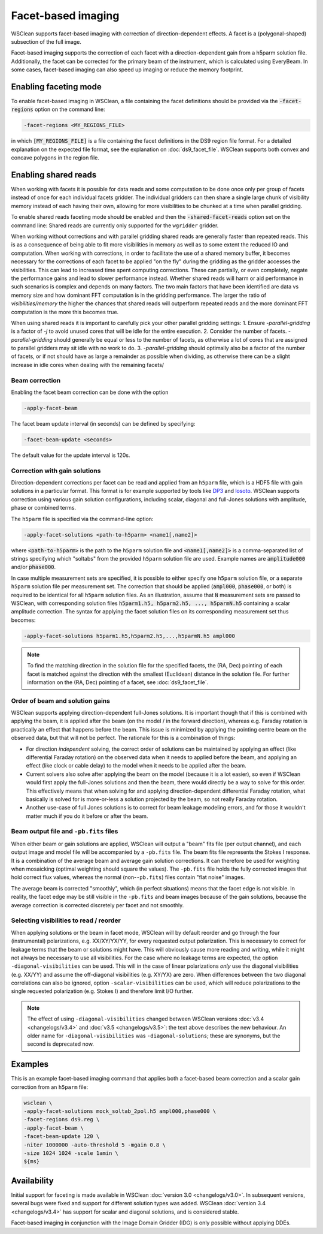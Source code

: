 Facet-based imaging
===================

WSClean supports facet-based imaging with correction of direction-dependent effects.
A facet is a (polygonal-shaped) subsection of the full image. 

Facet-based imaging supports the correction of each facet with a direction-dependent gain from a h5parm solution file. Additionally, the facet can be corrected for the primary beam of the instrument, which is calculated using EveryBeam. In some cases, facet-based imaging can also speed up imaging or reduce the memory footprint.

Enabling faceting mode
-----------------------

To enable facet-based imaging in WSClean, a file containing the facet definitions should be provided via the :code:`-facet-regions` option on the command line:

.. code-block:: text

    -facet-regions <MY_REGIONS_FILE>

in which :code:`[MY_REGIONS_FILE]` is a file containing the facet definitions in the DS9 region file format.
For a detailed explanation on the expected file format, see the explanation on :doc:`ds9_facet_file`. WSClean supports both convex and concave polygons in the region file.

Enabling shared reads
-----------------------

When working with facets it is possible for data reads and some computation to be done once only per group of facets instead of once for each individual facets gridder.
The individual gridders can then share a single large chunk of visibility memory instead of each having their own, allowing for more visibilities to be chunked at a time when parallel gridding.

To enable shared reads faceting mode should be enabled and then the :code:`-shared-facet-reads` option set on the command line:
Shared reads are currently only supported for the ``wgridder`` gridder.

When working without corrections and with parallel gridding shared reads are generally faster than repeated reads. This is as a consequence of being able to fit more visibilities in memory as well as to some extent the reduced IO and computation.
When working with corrections, in order to facilitate the use of a shared memory buffer, it becomes necessary for the corrections of each facet to be applied "on the fly" during the gridding as the gridder accesses the visibilities.
This can lead to increased time spent computing corrections. These can partially, or even completely, negate the performance gains and lead to slower performance instead.
Whether shared reads will harm or aid performance in such scenarios is complex and depends on many factors. The two main factors that have been identified are data vs memory size and how dominant FFT computation is in the gridding performance.
The larger the ratio of `visibilities/memory` the higher the chances that shared reads will outperform repeated reads and the more dominant FFT computation is the more this becomes true.

When using shared reads it is important to carefully pick your other parallel gridding settings:
1. Ensure `-parallel-gridding` is a factor of `-j` to avoid unused cores that will be idle for the entire execution.
2. Consider the number of facets. `-parallel-gridding` should generally be equal or less to the number of facets, as otherwise a lot of cores that are assigned to parallel gridders may sit idle with no work to do.
3. `-parallel-gridding` should optimally also be a factor of the number of facets, or if not should have as large a remainder as possible when dividing, as otherwise there can be a slight increase in idle cores when dealing with the remaining facets/

Beam correction
~~~~~~~~~~~~~~~

Enabling the facet beam correction can be done with the option

.. code-block:: text

    -apply-facet-beam

The facet beam update interval (in seconds) can be defined by specifying:

.. code-block:: text

    -facet-beam-update <seconds>

The default value for the update interval is 120s.

Correction with gain solutions
~~~~~~~~~~~~~~~~~~~~~~~~~~~~~~

Direction-dependent corrections per facet can be read and applied from an ``h5parm`` file, which is a HDF5 file with gain solutions in a particular format. This format is for example supported by tools like `DP3 <https://dp3.readthedocs.io/>`_ and `losoto <https://github.com/revoltek/losoto>`_. WSClean supports correction using various gain solution configurations, including scalar, diagonal and full-Jones solutions with amplitude, phase or combined terms. 

The ``h5parm`` file is specified via the command-line option:

.. code-block:: text

    -apply-facet-solutions <path-to-h5parm> <name1[,name2]>

where :code:`<path-to-h5parm>` is the path to the ``h5parm`` solution file and :code:`<name1[,name2]>` is a comma-separated list of strings specifying which "soltabs" from the provided ``h5parm`` solution file are used. Example names are :code:`amplitude000` and/or :code:`phase000`. 

In case multiple measurement sets are specified, it is possible to either specify one ``h5parm`` solution file, or a separate ``h5parm`` solution file per measurement set. The correction that should be applied (:code:`ampl000`, :code:`phase000`, or both) is required to be identical for all ``h5parm`` solution files. As an illustration, assume that :code:`N` measurement sets are passed to WSClean, with corresponding solution files :code:`h5parm1.h5, h5parm2.h5, ..., h5parmN.h5` containing a scalar amplitude correction. The syntax for applying the facet solution files on its corresponding measurement set thus becomes:

.. code-block:: text

    -apply-facet-solutions h5parm1.h5,h5parm2.h5,...,h5parmN.h5 ampl000

.. note::
    To find the matching direction in the solution file for the specified facets,
    the (RA, Dec) pointing of each facet is matched against the direction with
    the smallest (Euclidean) distance in the solution file.
    For further information on the (RA, Dec) pointing of a facet, see :doc:`ds9_facet_file`.

Order of beam and solution gains
~~~~~~~~~~~~~~~~~~~~~~~~~~~~~~~~
WSClean supports applying direction-dependent full-Jones solutions. It is important though that if this is combined with applying the beam, it is applied after the beam (on the model / in the forward direction), whereas e.g. Faraday rotation is practically an effect that happens before the beam. This issue is minimized by applying the pointing centre beam on the observed data, but that will not be perfect. The rationale for this is a combination of things:

- For direction *independent* solving, the correct order of solutions can be maintained by applying an effect (like differential Faraday rotation) on the observed data when it needs to applied before the beam, and applying an effect (like clock or cable delay) to the model when it needs to be applied after the beam.
- Current solvers also solve after applying the beam on the model (because it is a lot easier), so even if WSClean would first apply the full-Jones solutions and then the beam, there would directly be a way to solve for this order. This effectively means that when solving for and applying direction-dependent differential Faraday rotation, what basically is solved for is more-or-less a solution projected by the beam, so not really Faraday rotation.
- Another use-case of full Jones solutions is to correct for beam leakage modeling errors, and for those it wouldn't matter much if you do it before or after the beam.
    
Beam output file and ``-pb.fits`` files
~~~~~~~~~~~~~~~~~~~~~~~~~~~~~~~~~~~~~~~

When either beam or gain solutions are applied, WSClean will output a "beam" fits file (per output channel), and each output image and model file will be accompanied by a ``-pb.fits`` file. The beam fits file represents the Stokes I response. It is a combination of the average beam and average gain solution corrections. It can therefore be used for weighting when mosaicking (optimal weighting should square the values). The ``-pb.fits`` file holds the fully corrected images that hold correct flux values, whereas the normal (non-``-pb.fits``) files contain "flat noise" images.

The average beam is corrected "smoothly", which (in perfect situations) means that the facet edge is not visible. In reality, the facet edge may be still visible in the ``-pb.fits`` and beam images because of the gain solutions, because the average correction is corrected discretely per facet and not smoothly.

Selecting visibilities to read / reorder
~~~~~~~~~~~~~~~~~~~~~~~~~~~~~~~~~~~~~~~~

When applying solutions or the beam in facet mode, WSClean will by default reorder and go through the four (instrumental) polarizations, e.g. XX/XY/YX/YY, for every requested output polarization. This is necessary to correct for leakage terms that the beam or solutions might have. This will obviously cause more reading and writing, while it might not always be necessary to use all visibilities. For the case where no leakage terms are expected, the option ``-diagonal-visibilities`` can be used. This will in the case of linear polarizations *only* use the diagonal visibilities (e.g. XX/YY) and assume the off-diagonal visibilities (e.g. XY/YX) are zero. When differences between the two diagonal correlations can also be ignored, option ``-scalar-visibilities`` can be used, which will reduce polarizations to the single requested polarization (e.g. Stokes I) and therefore limit I/O further.

.. note::
    The effect of using ``-diagonal-visibilities`` changed between WSClean versions :doc:`v3.4 <changelogs/v3.4>` and :doc:`v3.5 <changelogs/v3.5>`: the text above describes the new behaviour. An older name for ``-diagonal-visibilities`` was ``-diagonal-solutions``; these are synonyms, but the second is deprecated now.

Examples
--------
This is an example facet-based imaging command that applies both a facet-based beam correction and a scalar gain correction from an ``h5parm`` file:

.. code-block:: bash

    wsclean \
    -apply-facet-solutions mock_soltab_2pol.h5 ampl000,phase000 \
    -facet-regions ds9.reg \
    -apply-facet-beam \
    -facet-beam-update 120 \
    -niter 1000000 -auto-threshold 5 -mgain 0.8 \
    -size 1024 1024 -scale 1amin \
    ${ms}

Availability
------------
Initial support for faceting is made available in WSClean :doc:`version 3.0 <changelogs/v3.0>`. In subsequent versions,
several bugs were fixed and support for different solution types was added. WSClean :doc:`version 3.4 <changelogs/v3.4>`
has support for scalar and diagonal solutions, and is considered stable.

Facet-based imaging in conjunction with the Image Domain Gridder (IDG) is only possible without applying DDEs.
